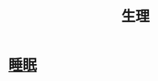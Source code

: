 :PROPERTIES:
:ID:       bd2afd5b-130c-4fba-8c73-4269c7ac3bca
:END:
#+title: 生理
* [[id:96684b12-d873-4403-925d-7b22391625b5][睡眠]]
